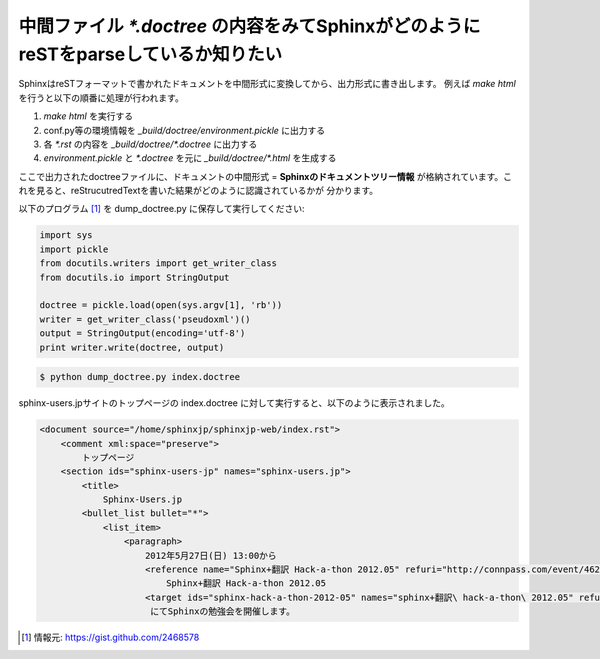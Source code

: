 .. index:: orphan, setting; orphan

中間ファイル `*.doctree` の内容をみてSphinxがどのようにreSTをparseしているか知りたい
--------------------------------------------------------------------------------------

SphinxはreSTフォーマットで書かれたドキュメントを中間形式に変換してから、出力形式に書き出します。
例えば `make html` を行うと以下の順番に処理が行われます。

1. `make html` を実行する
2. conf.py等の環境情報を `_build/doctree/environment.pickle` に出力する
3. 各 `*.rst` の内容を `_build/doctree/*.doctree` に出力する
4. `environment.pickle` と `*.doctree` を元に `_build/doctree/*.html` を生成する

ここで出力されたdoctreeファイルに、ドキュメントの中間形式 = **Sphinxのドキュメントツリー情報**
が格納されています。これを見ると、reStrucutredTextを書いた結果がどのように認識されているかが
分かります。

以下のプログラム [1]_ を dump_doctree.py に保存して実行してください:

.. code-block:: python

   import sys
   import pickle
   from docutils.writers import get_writer_class
   from docutils.io import StringOutput

   doctree = pickle.load(open(sys.argv[1], 'rb'))
   writer = get_writer_class('pseudoxml')()
   output = StringOutput(encoding='utf-8')
   print writer.write(doctree, output)

.. code-block:: bash

   $ python dump_doctree.py index.doctree


sphinx-users.jpサイトのトップページの index.doctree に対して実行すると、以下のように表示されました。

.. code-block:: xml

   <document source="/home/sphinxjp/sphinxjp-web/index.rst">
       <comment xml:space="preserve">
           トップページ
       <section ids="sphinx-users-jp" names="sphinx-users.jp">
           <title>
               Sphinx-Users.jp
           <bullet_list bullet="*">
               <list_item>
                   <paragraph>
                       2012年5月27日(日) 13:00から 
                       <reference name="Sphinx+翻訳 Hack-a-thon 2012.05" refuri="http://connpass.com/event/462/">
                           Sphinx+翻訳 Hack-a-thon 2012.05
                       <target ids="sphinx-hack-a-thon-2012-05" names="sphinx+翻訳\ hack-a-thon\ 2012.05" refuri="http://connpass.com/event/462/">
                        にてSphinxの勉強会を開催します。


.. [1] 情報元: https://gist.github.com/2468578
